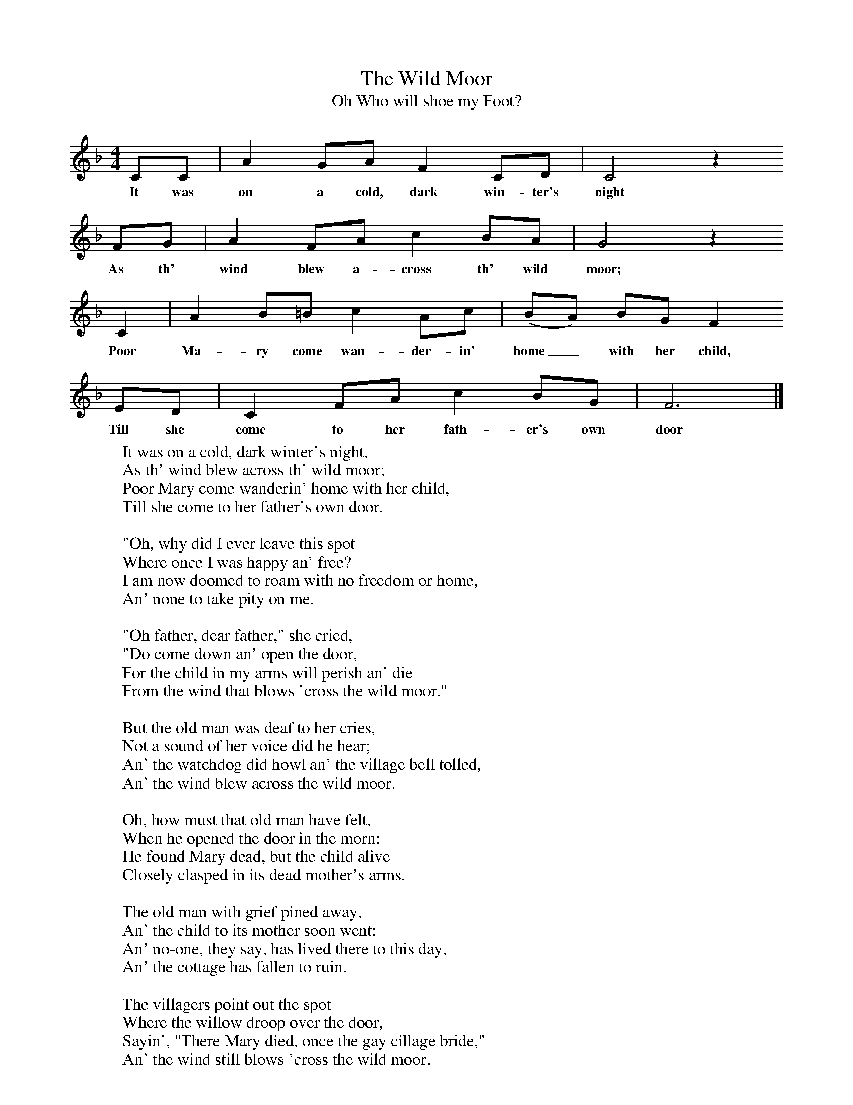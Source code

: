 X:1
T:The Wild Moor
T:Oh Who will shoe my Foot?
B:Randolph, V, 1982. Ozark Folksongs, Illinois Press, Urbana
S:Mrs Walter Harmon, Pineville, Mo., Dec 10, 1928
Z:Randolph, V
F:http://www.folkinfo.org/songs
M:4/4     %Meter
L:1/8     %
K:F
CC |A2 GA F2 CD |C4 z2
w:It was on a cold, dark win-ter's night
FG |A2 FA c2 BA | G4 z2
w:As th' wind blew a-cross th' wild moor;
 C2 |A2 B=B c2 Ac |(BA) BG F2
w: Poor Ma-ry come wan-der-in' home_ with her child,
 ED |C2 FA c2 BG | F6  |]
w:Till she come to her fath-er's own door
W:It was on a cold, dark winter's night,
W:As th' wind blew across th' wild moor;
W:Poor Mary come wanderin' home with her child,
W:Till she come to her father's own door.
W:
W:"Oh, why did I ever leave this spot
W:Where once I was happy an' free?
W:I am now doomed to roam with no freedom or home,
W:An' none to take pity on me.
W:
W:"Oh father, dear father," she cried,
W:"Do come down an' open the door,
W:For the child in my arms will perish an' die
W:From the wind that blows 'cross the wild moor."
W:
W:But the old man was deaf to her cries,
W:Not a sound of her voice did he hear;
W:An' the watchdog did howl an' the village bell tolled,
W:An' the wind blew across the wild moor.
W:
W:Oh, how must that old man have felt,
W:When he opened the door in the morn;
W:He found Mary dead, but the child alive
W:Closely clasped in its dead mother's arms.
W:
W:The old man with grief pined away,
W:An' the child to its mother soon went;
W:An' no-one, they say, has lived there to this day,
W:An' the cottage has fallen to ruin.
W:
W:The villagers point out the spot
W:Where the willow droop over the door,
W:Sayin', "There Mary died, once the gay cillage bride,"
W:An' the wind still blows 'cross the wild moor.
W:
